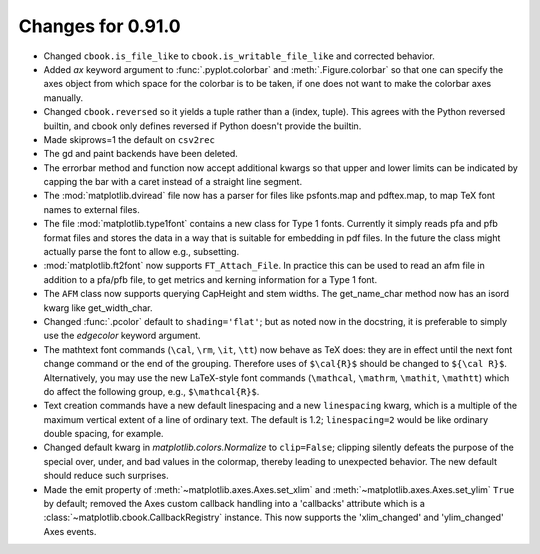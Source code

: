
Changes for 0.91.0
==================

* Changed ``cbook.is_file_like`` to ``cbook.is_writable_file_like`` and
  corrected behavior.

* Added *ax* keyword argument to :func:`.pyplot.colorbar` and
  :meth:`.Figure.colorbar` so that one can specify the axes object from
  which space for the colorbar is to be taken, if one does not want to
  make the colorbar axes manually.

* Changed ``cbook.reversed`` so it yields a tuple rather than a (index, tuple).
  This agrees with the Python reversed builtin, and cbook only defines reversed
  if Python doesn't provide the builtin.

* Made skiprows=1 the default on ``csv2rec``

* The gd and paint backends have been deleted.

* The errorbar method and function now accept additional kwargs
  so that upper and lower limits can be indicated by capping the
  bar with a caret instead of a straight line segment.

* The :mod:`matplotlib.dviread` file now has a parser for files like
  psfonts.map and pdftex.map, to map TeX font names to external files.

* The file :mod:`matplotlib.type1font` contains a new class for Type 1
  fonts.  Currently it simply reads pfa and pfb format files and
  stores the data in a way that is suitable for embedding in pdf
  files. In the future the class might actually parse the font to
  allow e.g.,  subsetting.

* :mod:`matplotlib.ft2font` now supports ``FT_Attach_File``. In
  practice this can be used to read an afm file in addition to a
  pfa/pfb file, to get metrics and kerning information for a Type 1
  font.

* The ``AFM`` class now supports querying CapHeight and stem
  widths. The get_name_char method now has an isord kwarg like
  get_width_char.

* Changed :func:`.pcolor` default to ``shading='flat'``; but as noted now in
  the docstring, it is preferable to simply use the *edgecolor* keyword
  argument.

* The mathtext font commands (``\cal``, ``\rm``, ``\it``, ``\tt``) now
  behave as TeX does: they are in effect until the next font change
  command or the end of the grouping.  Therefore uses of ``$\cal{R}$``
  should be changed to ``${\cal R}$``.  Alternatively, you may use the
  new LaTeX-style font commands (``\mathcal``, ``\mathrm``,
  ``\mathit``, ``\mathtt``) which do affect the following group,
  e.g., ``$\mathcal{R}$``.

* Text creation commands have a new default linespacing and a new
  ``linespacing`` kwarg, which is a multiple of the maximum vertical
  extent of a line of ordinary text.  The default is 1.2;
  ``linespacing=2`` would be like ordinary double spacing, for example.

* Changed default kwarg in `matplotlib.colors.Normalize` to ``clip=False``;
  clipping silently defeats the purpose of the special over, under,
  and bad values in the colormap, thereby leading to unexpected
  behavior.  The new default should reduce such surprises.

* Made the emit property of :meth:`~matplotlib.axes.Axes.set_xlim` and
  :meth:`~matplotlib.axes.Axes.set_ylim` ``True`` by default; removed
  the Axes custom callback handling into a 'callbacks' attribute which
  is a :class:`~matplotlib.cbook.CallbackRegistry` instance.  This now
  supports the 'xlim_changed' and 'ylim_changed' Axes events.
